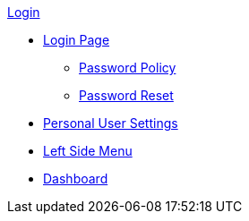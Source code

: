 .xref:index.adoc[Login]

** xref:login_page.adoc[Login Page]
*** xref:password_policy.adoc[Password Policy]
*** xref:password_reset.adoc[Password Reset]
** xref:personal_user_settings.adoc[Personal User Settings]
** xref:left_side_menu.adoc[Left Side Menu]
** xref:home_dashboard.adoc[Dashboard]
